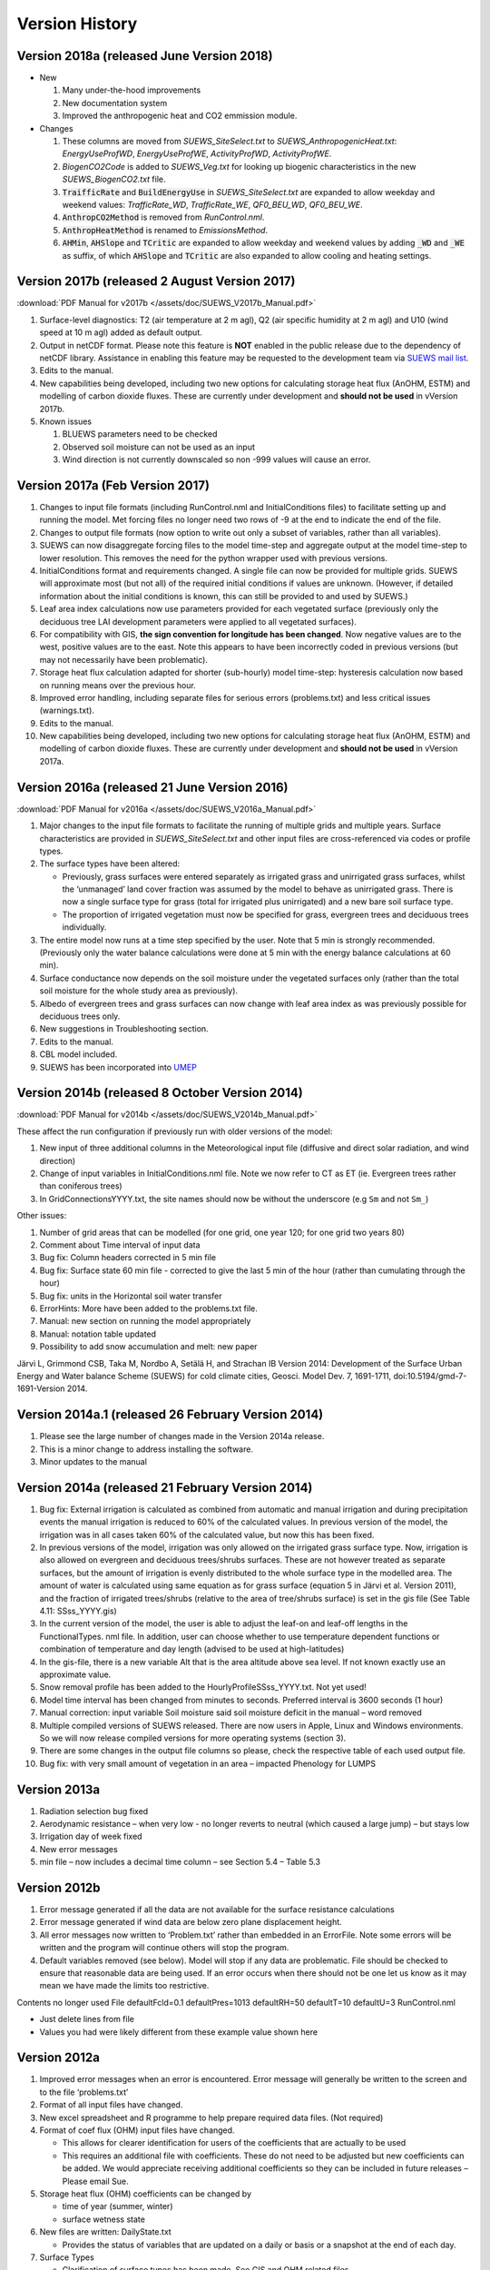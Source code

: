 .. _version_history:

Version History
===============

.. _new_latest:

.. _new_2018a:

Version 2018a (released June Version 2018)
----------------------------------------------------
- New

  #. Many under-the-hood improvements
  #. New documentation system
  #. Improved the anthropogenic heat and CO2 emmission module.

- Changes

  #. These columns are moved from `SUEWS_SiteSelect.txt` to `SUEWS_AnthropogenicHeat.txt`: `EnergyUseProfWD`, `EnergyUseProfWE`, `ActivityProfWD`, `ActivityProfWE`.
  #. `BiogenCO2Code` is added to `SUEWS_Veg.txt` for looking up biogenic characteristics in the new `SUEWS_BiogenCO2.txt` file.
  #. :code:`TraifficRate` and :code:`BuildEnergyUse` in `SUEWS_SiteSelect.txt` are expanded to allow weekday and weekend values: `TrafficRate_WD`, `TrafficRate_WE`, `QF0_BEU_WD`, `QF0_BEU_WE`.
  #. :code:`AnthropCO2Method` is removed from `RunControl.nml`.
  #. :code:`AnthropHeatMethod` is renamed to `EmissionsMethod`.
  #. :code:`AHMin`, :code:`AHSlope` and :code:`TCritic` are expanded to allow weekday and weekend values by adding :code:`_WD` and :code:`_WE` as suffix, of which :code:`AHSlope` and :code:`TCritic` are also expanded to allow cooling and heating settings.


.. _new_2017b:

Version 2017b (released 2 August Version 2017)
---------------------------------------------------

:download:`PDF Manual for v2017b </assets/doc/SUEWS_V2017b_Manual.pdf>`

#. Surface-level diagnostics: T2 (air temperature at 2 m agl), Q2 (air
   specific humidity at 2 m agl) and U10 (wind speed at 10 m agl) added
   as default output.
#. Output in netCDF format. Please note this feature is **NOT** enabled
   in the public release due to the dependency of netCDF library.
   Assistance in enabling this feature may be requested to the
   development team via `SUEWS mail
   list <https://www.lists.reading.ac.uk/mailman/listinfo/met-suews>`__.
#. Edits to the manual.
#. New capabilities being developed, including two new options for
   calculating storage heat flux (AnOHM, ESTM) and modelling of carbon
   dioxide fluxes. These are currently under development and **should
   not be used** in vVersion 2017b.
#. Known issues

   #. BLUEWS parameters need to be checked
   #. Observed soil moisture can not be used as an input
   #. Wind direction is not currently downscaled so non -999 values will
      cause an error.

Version 2017a (Feb Version 2017)
-------------------------------------

#. Changes to input file formats (including RunControl.nml and
   InitialConditions files) to facilitate setting up and running the
   model. Met forcing files no longer need two rows of -9 at the end to
   indicate the end of the file.
#. Changes to output file formats (now option to write out only a subset
   of variables, rather than all variables).
#. SUEWS can now disaggregate forcing files to the model time-step and
   aggregate output at the model time-step to lower resolution. This
   removes the need for the python wrapper used with previous versions.
#. InitialConditions format and requirements changed. A single file can
   now be provided for multiple grids. SUEWS will approximate most (but
   not all) of the required initial conditions if values are unknown.
   (However, if detailed information about the initial conditions is
   known, this can still be provided to and used by SUEWS.)
#. Leaf area index calculations now use parameters provided for each
   vegetated surface (previously only the deciduous tree LAI development
   parameters were applied to all vegetated surfaces).
#. For compatibility with GIS, **the sign convention for longitude has
   been changed**. Now negative values are to the west, positive values
   are to the east. Note this appears to have been incorrectly coded in
   previous versions (but may not necessarily have been problematic).
#. Storage heat flux calculation adapted for shorter (sub-hourly) model
   time-step: hysteresis calculation now based on running means over the
   previous hour.
#. Improved error handling, including separate files for serious errors
   (problems.txt) and less critical issues (warnings.txt).
#. Edits to the manual.
#. New capabilities being developed, including two new options for
   calculating storage heat flux (AnOHM, ESTM) and modelling of carbon
   dioxide fluxes. These are currently under development and **should
   not be used** in vVersion 2017a.

Version 2016a (released 21 June Version 2016)
--------------------------------------------------

:download:`PDF Manual for v2016a </assets/doc/SUEWS_V2016a_Manual.pdf>`

#. Major changes to the input file formats to facilitate the running of
   multiple grids and multiple years. Surface characteristics are
   provided in `SUEWS_SiteSelect.txt` and other input files are cross-referenced
   via codes or profile types.
#. The surface types have been altered:

   -  Previously, grass surfaces were entered separately as irrigated
      grass and unirrigated grass surfaces, whilst the ‘unmanaged’ land
      cover fraction was assumed by the model to behave as unirrigated
      grass. There is now a single surface type for grass (total for
      irrigated plus unirrigated) and a new bare soil surface type.
   -  The proportion of irrigated vegetation must now be specified for
      grass, evergreen trees and deciduous trees individually.

#. The entire model now runs at a time step specified by the user. Note
   that 5 min is strongly recommended. (Previously only the water
   balance calculations were done at 5 min with the energy balance
   calculations at 60 min).
#. Surface conductance now depends on the soil moisture under the
   vegetated surfaces only (rather than the total soil moisture for the
   whole study area as previously).
#. Albedo of evergreen trees and grass surfaces can now change with leaf
   area index as was previously possible for deciduous trees only.
#. New suggestions in Troubleshooting section.
#. Edits to the manual.
#. CBL model included.
#. SUEWS has been incorporated into `UMEP <http://umep-docs.readthedocs.io/>`_

Version 2014b (released 8 October Version 2014)
----------------------------------------------------

:download:`PDF Manual for v2014b </assets/doc/SUEWS_V2014b_Manual.pdf>`

These affect the run configuration if previously run with older versions
of the model:

#. New input of three additional columns in the Meteorological input
   file (diffusive and direct solar radiation, and wind direction)
#. Change of input variables in InitialConditions.nml file. Note we now
   refer to CT as ET (ie. Evergreen trees rather than coniferous trees)
#. In GridConnectionsYYYY.txt, the site names should now be without the
   underscore (e.g ``Sm`` and not ``Sm_``)

Other issues:

#. Number of grid areas that can be modelled (for one grid, one year
   120; for one grid two years 80)
#. Comment about Time interval of input data
#. Bug fix: Column headers corrected in 5 min file
#. Bug fix: Surface state 60 min file - corrected to give the last 5 min
   of the hour (rather than cumulating through the hour)
#. Bug fix: units in the Horizontal soil water transfer
#. ErrorHints: More have been added to the problems.txt file.
#. Manual: new section on running the model appropriately
#. Manual: notation table updated
#. Possibility to add snow accumulation and melt: new paper

Järvi L, Grimmond CSB, Taka M, Nordbo A, Setälä H, and Strachan IB Version 2014:
Development of the Surface Urban Energy and Water balance Scheme (SUEWS)
for cold climate cities, Geosci. Model Dev. 7, 1691-1711,
doi:10.5194/gmd-7-1691-Version 2014.

Version 2014a.1 (released 26 February Version 2014)
--------------------------------------------------------

#. Please see the large number of changes made in the Version 2014a release.
#. This is a minor change to address installing the software.
#. Minor updates to the manual

Version 2014a (released 21 February Version 2014)
------------------------------------------------------

#. Bug fix: External irrigation is calculated as combined from automatic
   and manual irrigation and during precipitation events the manual
   irrigation is reduced to 60% of the calculated values. In previous
   version of the model, the irrigation was in all cases taken 60% of
   the calculated value, but now this has been fixed.
#. In previous versions of the model, irrigation was only allowed on the
   irrigated grass surface type. Now, irrigation is also allowed on
   evergreen and deciduous trees/shrubs surfaces. These are not however
   treated as separate surfaces, but the amount of irrigation is evenly
   distributed to the whole surface type in the modelled area. The
   amount of water is calculated using same equation as for grass
   surface (equation 5 in Järvi et al. Version 2011), and the fraction of
   irrigated trees/shrubs (relative to the area of tree/shrubs surface)
   is set in the gis file (See Table 4.11: SSss_YYYY.gis)
#. In the current version of the model, the user is able to adjust the
   leaf-on and leaf-off lengths in the FunctionalTypes. nml file. In
   addition, user can choose whether to use temperature dependent
   functions or combination of temperature and day length (advised to be
   used at high-latitudes)
#. In the gis-file, there is a new variable Alt that is the area
   altitude above sea level. If not known exactly use an approximate
   value.
#. Snow removal profile has been added to the
   HourlyProfileSSss_YYYY.txt. Not yet used!
#. Model time interval has been changed from minutes to seconds.
   Preferred interval is 3600 seconds (1 hour)
#. Manual correction: input variable Soil moisture said soil moisture
   deficit in the manual – word removed
#. Multiple compiled versions of SUEWS released. There are now users in
   Apple, Linux and Windows environments. So we will now release
   compiled versions for more operating systems (section 3).
#. There are some changes in the output file columns so please, check
   the respective table of each used output file.
#. Bug fix: with very small amount of vegetation in an area – impacted
   Phenology for LUMPS

Version 2013a
--------------------------

#. Radiation selection bug fixed
#. Aerodynamic resistance – when very low - no longer reverts to neutral
   (which caused a large jump) – but stays low
#. Irrigation day of week fixed
#. New error messages
#. min file – now includes a decimal time column – see Section 5.4 –
   Table 5.3

Version 2012b
--------------------------

#. Error message generated if all the data are not available for the
   surface resistance calculations
#. Error message generated if wind data are below zero plane
   displacement height.
#. All error messages now written to ‘Problem.txt’ rather than embedded
   in an ErrorFile. Note some errors will be written and the program
   will continue others will stop the program.
#. Default variables removed (see below). Model will stop if any data
   are problematic. File should be checked to ensure that reasonable
   data are being used. If an error occurs when there should not be one
   let us know as it may mean we have made the limits too restrictive.

Contents no longer used File defaultFcld=0.1 defaultPres=1013
defaultRH=50 defaultT=10 defaultU=3 RunControl.nml

-  Just delete lines from file
-  Values you had were likely different from these example value shown
   here

Version 2012a
--------------------------

#. Improved error messages when an error is encountered. Error message
   will generally be written to the screen and to the file
   ‘problems.txt’
#. Format of all input files have changed.
#. New excel spreadsheet and R programme to help prepare required data
   files. (Not required)
#. Format of coef flux (OHM) input files have changed.

   -  This allows for clearer identification for users of the
      coefficients that are actually to be used
   -  This requires an additional file with coefficients. These do not
      need to be adjusted but new coefficients can be added. We would
      appreciate receiving additional coefficients so they can be
      included in future releases – Please email Sue.

#. Storage heat flux (OHM) coefficients can be changed by

   -  time of year (summer, winter)
   -  surface wetness state

#. New files are written: DailyState.txt

   -  Provides the status of variables that are updated on a daily or
      basis or a snapshot at the end of each day.

#. Surface Types

   -  Clarification of surface types has been made. See GIS and OHM
      related files

Version 2011b
-------------------------

#. Storage heat flux (ΔQs) and anthropogenic heat flux (QF) can be set
   to be 0 W |m^-2|
#. Calculation of hydraulic conductivity in soil has been improved and
   HydraulicConduct in SUEWSInput.nml is replaced with name
   SatHydraulicConduct
#. Following removed from HeaderInput.nml

   -  HydraulicConduct
   -  GrassFractionIrrigated
   -  PavedFractionIrrigated
   -  TreeFractionIrrigated

The lower three are now determined from the water use behaviour used in
SUEWS

#. Following added to HeaderInput.nml

   -  SatHydraulicConduct
   -  defaultQf
   -  defaultQs

#. If ΔQs and QF are not calculated in the model but are given as an
   input, the missing data is replaced with the default values.
#. Added to SAHP input file

   -  AHDIUPRF – diurnal profile used if EmissionsMethod = 1

VVersion 2012a this became obsolete OHM file (SSss_YYYY.ohm)
